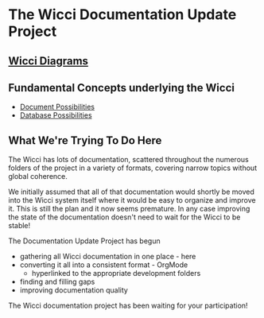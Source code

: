 * The Wicci Documentation Update Project

** [[http://gregdavidson.github.io/wicci-doc][Wicci Diagrams]]

** Fundamental Concepts underlying the Wicci

- [[file:Fundamental-Concepts/document-possibilities.org][Document Possibilities]]
- [[file:Fundamental-Concepts/database-possibilities.org][Database Possibilities]]

** What We're Trying To Do Here

The Wicci has lots of documentation, scattered throughout the numerous folders
of the project in a variety of formats, covering narrow topics without global
coherence.

We initially assumed that all of that documentation would shortly be moved into
the Wicci system itself where it would be easy to organize and improve it. This
is still the plan and it now seems premature. In any case improving the state of
the documentation doesn't need to wait for the Wicci to be stable!

The Documentation Update Project has begun
- gathering all Wicci documentation in one place - here
- converting it all into a consistent format - OrgMode
      - hyperlinked to the appropriate development folders
- finding and filling gaps
- improving documentation quality

The Wicci documentation project has been waiting for your participation!
